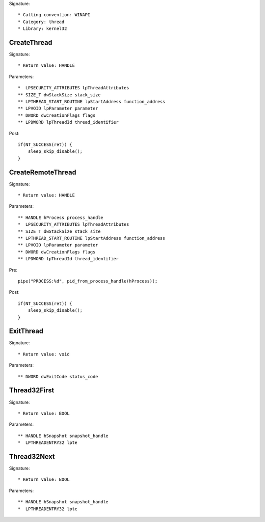 Signature::

    * Calling convention: WINAPI
    * Category: thread
    * Library: kernel32


CreateThread
============

Signature::

    * Return value: HANDLE

Parameters::

    *  LPSECURITY_ATTRIBUTES lpThreadAttributes
    ** SIZE_T dwStackSize stack_size
    ** LPTHREAD_START_ROUTINE lpStartAddress function_address
    ** LPVOID lpParameter parameter
    ** DWORD dwCreationFlags flags
    ** LPDWORD lpThreadId thread_identifier

Post::

    if(NT_SUCCESS(ret)) {
        sleep_skip_disable();
    }


CreateRemoteThread
==================

Signature::

    * Return value: HANDLE

Parameters::

    ** HANDLE hProcess process_handle
    *  LPSECURITY_ATTRIBUTES lpThreadAttributes
    ** SIZE_T dwStackSize stack_size
    ** LPTHREAD_START_ROUTINE lpStartAddress function_address
    ** LPVOID lpParameter parameter
    ** DWORD dwCreationFlags flags
    ** LPDWORD lpThreadId thread_identifier

Pre::

    pipe("PROCESS:%d", pid_from_process_handle(hProcess));

Post::

    if(NT_SUCCESS(ret)) {
        sleep_skip_disable();
    }


ExitThread
==========

Signature::

    * Return value: void

Parameters::

    ** DWORD dwExitCode status_code


Thread32First
=============

Signature::

    * Return value: BOOL

Parameters::

    ** HANDLE hSnapshot snapshot_handle
    *  LPTHREADENTRY32 lpte


Thread32Next
============

Signature::

    * Return value: BOOL

Parameters::

    ** HANDLE hSnapshot snapshot_handle
    *  LPTHREADENTRY32 lpte
